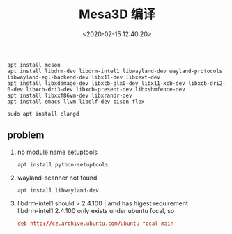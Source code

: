 #+TITLE:  Mesa3D 编译
#+AUTHOR: 孙建康（rising.lambda）
#+EMAIL:  rising.lambda@gmail.com
#+DATE: <2020-02-15 12:40:20>
#+UPDATED: <2021-02-22>
#+LAYOUT: post
#+EXCERPT:  mesa 源代码编译的过程，基于 ubuntu 19
#+DESCRIPTION: mesa 源代码编译的过程，基于 ubuntu 19
#+TAGS: mesa
#+CATEGORIES: graphics, mesa
#+PROPERTY:    header-args        :comments org
#+PROPERTY:    header-args        :mkdirp yes
#+OPTIONS:     num:nil toc:nil todo:nil tasks:nil tags:nil \n:t
#+OPTIONS:     skip:nil author:nil email:nil creator:nil timestamp:nil
#+INFOJS_OPT:  view:nil toc:nil ltoc:t mouse:underline buttons:0 path:http://orgmode.org/org-info.js
#+LATEX_HEADER: \usepackage{xeCJK}
#+LATEX_HEADER: \setCJKmainfont{Heiti SC}

#+BEGIN_SRC shell :exports code :eval never
apt install meson
apt install libdrm-dev libdrm-intel1 libwayland-dev wayland-protocols libwayland-egl-backend-dev libx11-dev libxext-dev
apt install libxdamage-dev libxcb-glx0-dev libx11-xcb-dev libxcb-dri2-0-dev libxcb-dri3-dev libxcb-present-dev libxshmfence-dev
apt install libxxf86vm-dev libxrandr-dev
apt install emacs llvm libelf-dev bison flex
#+END_SRC

#+BEGIN_SRC shell :exports code :eval never
sudo apt install clangd
#+END_SRC

** problem
1. no module name setuptools
  #+BEGIN_SRC shell :exports code :eval never
    apt install python-setuptools
  #+END_SRC
2. wayland-scanner not found
  #+BEGIN_SRC shell :exports code :eval never
    apt install libwayland-dev
  #+END_SRC
3. libdrm-intel1 should > 2.4.100 | amd has higest requirement
  libdrm-intel1 2.4.100 only exists under ubuntu focal, so
  #+BEGIN_SRC conf :exports code :eval never
  deb http://cz.archive.ubuntu.com/ubuntu focal main
   #+END_SRC
